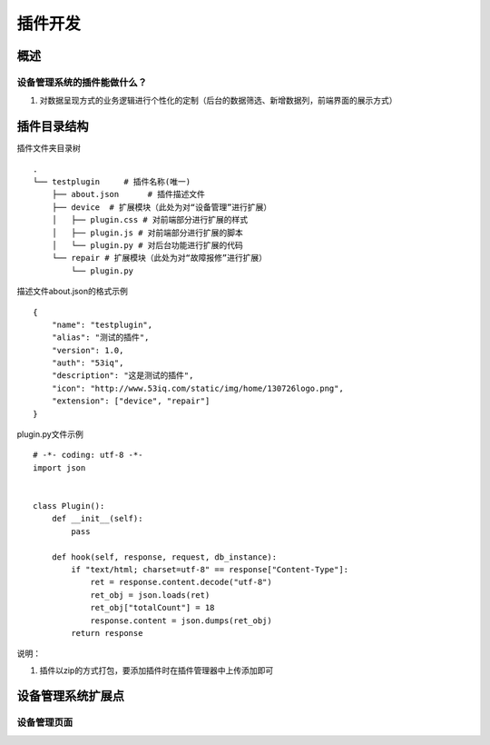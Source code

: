 插件开发
========

概述
-------

设备管理系统的插件能做什么？
^^^^^^^^^^^^^^^^^^^^^^^^^

#. 对数据呈现方式的业务逻辑进行个性化的定制（后台的数据筛选、新增数据列，前端界面的展示方式）

插件目录结构
-----------

插件文件夹目录树

::

    .
    └── testplugin     # 插件名称(唯一)
        ├── about.json      # 插件描述文件
        ├── device  # 扩展模块（此处为对“设备管理”进行扩展）
        │   ├── plugin.css # 对前端部分进行扩展的样式
        │   ├── plugin.js # 对前端部分进行扩展的脚本
        │   └── plugin.py # 对后台功能进行扩展的代码
        └── repair # 扩展模块（此处为对“故障报修”进行扩展）
            └── plugin.py

描述文件about.json的格式示例

::

    {
        "name": "testplugin",
        "alias": "测试的插件",
        "version": 1.0,
        "auth": "53iq",
        "description": "这是测试的插件",
        "icon": "http://www.53iq.com/static/img/home/130726logo.png",
        "extension": ["device", "repair"]
    }

plugin.py文件示例

::

    # -*- coding: utf-8 -*-
    import json


    class Plugin():
        def __init__(self):
            pass

        def hook(self, response, request, db_instance):
            if "text/html; charset=utf-8" == response["Content-Type"]:
                ret = response.content.decode("utf-8")
                ret_obj = json.loads(ret)
                ret_obj["totalCount"] = 18
                response.content = json.dumps(ret_obj)
            return response




说明：

#. 插件以zip的方式打包，要添加插件时在插件管理器中上传添加即可


设备管理系统扩展点
-----------------

设备管理页面
^^^^^^^^^^^


